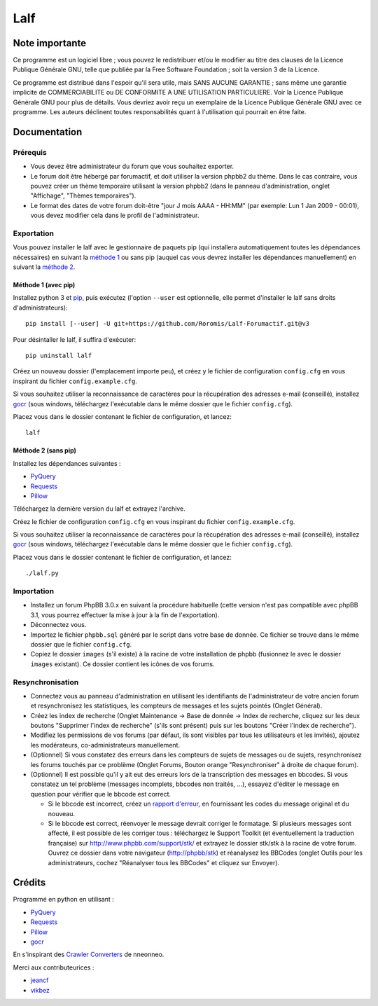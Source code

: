 ======
 Lalf
======

Note importante
===============

Ce programme est un logiciel libre ; vous pouvez le redistribuer et/ou
le modifier au titre des clauses de la Licence Publique Générale GNU,
telle que publiée par la Free Software Foundation ; soit la version 3
de la Licence.

Ce programme est distribué dans l'espoir qu'il sera utile, mais SANS
AUCUNE GARANTIE ; sans même une garantie implicite de COMMERCIABILITE
ou DE CONFORMITE A UNE UTILISATION PARTICULIERE. Voir la Licence
Publique Générale GNU pour plus de détails. Vous devriez avoir reçu
un exemplaire de la Licence Publique Générale GNU avec ce programme.
Les auteurs déclinent toutes responsabilités quant à l'utilisation
qui pourrait en être faite.

Documentation
=============

Prérequis
---------

- Vous devez être administrateur du forum que vous souhaitez exporter.

- Le forum doit être hébergé par forumactif, et doit utiliser la
  version phpbb2 du thème. Dans le cas contraire, vous pouvez créer
  un thème temporaire utilisant la version phpbb2 (dans le panneau
  d'administration, onglet "Affichage", "Thèmes temporaires").

- Le format des dates de votre forum doit-être "jour J mois AAAA -
  HH:MM" (par exemple: Lun 1 Jan 2009 - 00:01), vous devez modifier
  cela dans le profil de l'administrateur.

Exportation
-----------

Vous pouvez installer le lalf avec le gestionnaire de paquets pip (qui
installera automatiquement toutes les dépendances nécessaires) en
suivant la `méthode 1`_ ou sans pip (auquel cas vous devrez
installer les dépendances manuellement) en suivant la `méthode 2`_.

.. _méthode 1:

Méthode 1 (avec pip)
~~~~~~~~~~~~~~~~~~~~

Installez python 3 et `pip
<http://www.pip-installer.org/en/latest/installing.html>`_, puis
exécutez (l'option ``--user`` est optionnelle, elle permet d'installer
le lalf sans droits d'administrateurs)::

  pip install [--user] -U git+https://github.com/Roromis/Lalf-Forumactif.git@v3

Pour désintaller le lalf, il suffira d'exécuter::

  pip uninstall lalf

Créez un nouveau dossier (l'emplacement importe peu), et créez y le
fichier de configuration ``config.cfg`` en vous inspirant du fichier
``config.example.cfg``.

Si vous souhaitez utiliser la reconnaissance de caractères pour la
récupération des adresses e-mail (conseillé), installez `gocr
<http://jocr.sourceforge.net/>`_ (sous windows, téléchargez
l'exécutable dans le même dossier que le fichier ``config.cfg``).

Placez vous dans le dossier contenant le fichier de configuration, et
lancez::

  lalf

.. _méthode 2:

Méthode 2 (sans pip)
~~~~~~~~~~~~~~~~~~~~

Installez les dépendances suivantes :

- `PyQuery <https://bitbucket.org/olauzanne/pyquery/>`_
- `Requests <http://docs.python-requests.org/en/latest/>`_
- `Pillow <http://python-pillow.org/>`_

Téléchargez la dernière version du lalf et extrayez l'archive.

Créez le fichier de configuration ``config.cfg`` en vous inspirant du
fichier ``config.example.cfg``.

Si vous souhaitez utiliser la reconnaissance de caractères pour la
récupération des adresses e-mail (conseillé), installez `gocr
<http://jocr.sourceforge.net/>`_ (sous windows, téléchargez
l'exécutable dans le même dossier que le fichier ``config.cfg``).

Placez vous dans le dossier contenant le fichier de configuration, et
lancez::

  ./lalf.py

Importation
-----------

- Installez un forum PhpBB 3.0.x en suivant la procédure habituelle
  (cette version n'est pas compatible avec phpBB 3.1, vous pourrez
  effectuer la mise à jour à la fin de l'exportation).

- Déconnectez vous.

- Importez le fichier ``phpbb.sql`` généré par le script dans votre
  base de donnée. Ce fichier se trouve dans le même dossier que le
  fichier ``config.cfg``.

- Copiez le dossier ``images`` (s'il existe) à la racine de votre
  installation de phpbb (fusionnez le avec le dossier ``images``
  existant). Ce dossier contient les icônes de vos forums.

Resynchronisation
-----------------

- Connectez vous au panneau d'administration en utilisant les
  identifiants de l'administrateur de votre ancien forum et
  resynchronisez les statistiques, les compteurs de messages et les
  sujets pointés (Onglet Général).

- Créez les index de recherche (Onglet Maintenance -> Base de donnée
  -> Index de recherche, cliquez sur les deux boutons "Supprimer
  l'index de recherche" (s'ils sont présent) puis sur les boutons
  "Créer l'index de recherche").

- Modifiez les permissions de vos forums (par défaut, ils sont
  visibles par tous les utilisateurs et les invités), ajoutez les
  modérateurs, co-administrateurs manuellement.

- (Optionnel) Si vous constatez des erreurs dans les compteurs de
  sujets de messages ou de sujets, resynchronisez les forums touchés
  par ce problème (Onglet Forums, Bouton orange "Resynchroniser" à
  droite de chaque forum).

- (Optionnel) Il est possible qu'il y ait eut des erreurs lors de la
  transcription des messages en bbcodes. Si vous constatez un tel
  problème (messages incomplets, bbcodes non traités, ...), essayez
  d'éditer le message en question pour vérifier que le bbcode est
  correct.

  - Si le bbcode est incorrect, créez un `rapport d'erreur
    <https://github.com/Roromis/Lalf-Forumactif/issues>`_, en
    fournissant les codes du message original et du nouveau.

  - Si le bbcode est correct, réenvoyer le message devrait corriger le
    formatage. Si plusieurs messages sont affecté, il est possible de
    les corriger tous : téléchargez le Support Toolkit (et
    éventuellement la traduction française) sur
    http://www.phpbb.com/support/stk/ et extrayez le dossier stk/stk à
    la racine de votre forum. Ouvrez ce dossier dans votre navigateur
    (http://phpbb/stk) et réanalysez les BBCodes (onglet Outils pour
    les administrateurs, cochez "Réanalyser tous les BBCodes" et
    cliquez sur Envoyer).

Crédits
=======

Programmé en python en utilisant :

- `PyQuery <https://bitbucket.org/olauzanne/pyquery/>`_
- `Requests <http://docs.python-requests.org/en/latest/>`_
- `Pillow <http://python-pillow.org/>`_
- `gocr <http://jocr.sourceforge.net/>`_

En s'inspirant des `Crawler Converters
<http://www.phpbb.com/community/viewtopic.php?f=65&t=1761395>`_ de
nneonneo.

Merci aux contributeurices :

- `jeancf <https://github.com/jeancf>`_
- `vikbez <https://github.com/vikbez>`_
